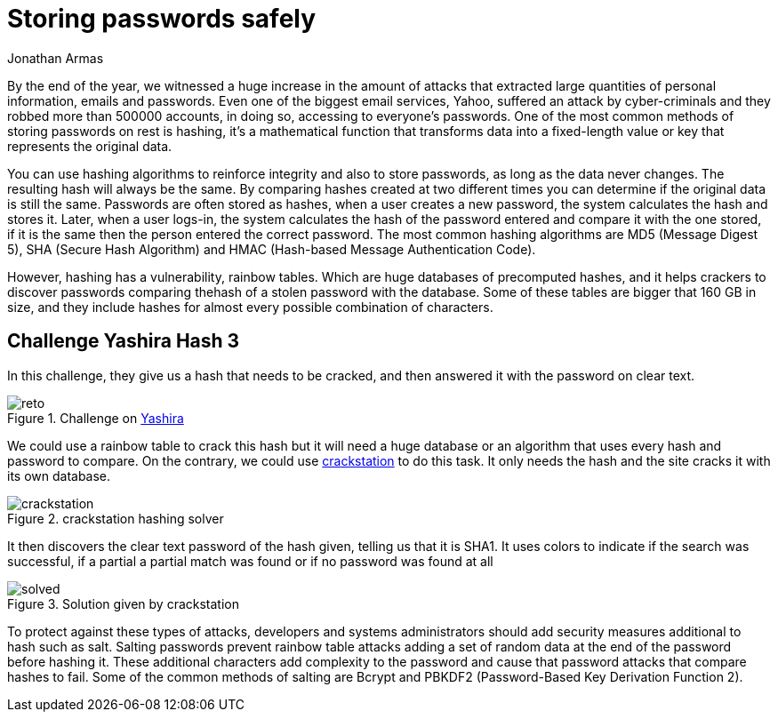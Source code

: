 :slug: storing-password-safely/
:date: 2017-01-02
:category: challenges
:tags: password, security, challenge
:image: storing-password-safely.png
:alt: Magnifying glass finding password in a set of binary data
:description: Hash algorithms are often used to secure sensible data. Despite this measure can add extra layers of protection, hash algorithms can be cracked by using huge databases with hashed common words, so it's important to know how to properly secure your data before storing.
:keywords: Hash, Security, Password, SHA , MD5, HMAC.
:author: Jonathan Armas
:writer: johna
:name: Jonathan Armas
:about1: Computer Engineer, Security+
:about2: "Be formless, shapeless like water" Bruce Lee

= Storing passwords safely

By the end of the year, we witnessed a huge increase in the amount of attacks
that extracted large quantities of personal information, emails and passwords.
Even one of the biggest email services, Yahoo, suffered an attack by
cyber-criminals and they robbed more than 500000 accounts, in doing so,
accessing to everyone’s passwords. One of the most common methods of storing
passwords on rest is hashing, it’s a mathematical function that transforms data
into a fixed-length value or key that represents the original data.

You can use hashing algorithms to reinforce integrity and also to store
passwords, as long as the data never changes. The resulting hash will always be
the same. By comparing hashes created at two different times you can determine
if the original data is still the same. Passwords are often stored as hashes,
when a user creates a new password, the system calculates the hash and stores
it. Later, when a user logs-in, the system calculates the hash of the password
entered and compare it with the one stored, if it is the same then the person
entered the correct password. The most common hashing algorithms are MD5
(Message Digest 5), SHA (Secure Hash Algorithm) and HMAC (Hash-based Message
Authentication Code).

However, hashing has a vulnerability, rainbow tables. Which are huge databases
of precomputed hashes, and it helps crackers to discover passwords comparing
thehash of a stolen password with the database. Some of these tables are bigger
that 160 GB in size, and they include hashes for almost every possible
combination of characters.

== Challenge Yashira Hash 3

In this challenge, they give us a hash that needs to be cracked, and then
answered it with the password on clear text.

.Challenge on link:http://www.yashira.org/index.php?mode=Retos&resp=inforeto&level=3[Yashira]
image::reto.png[reto]

We could use a rainbow table to crack this hash but it will need a huge
database or an algorithm that uses every hash and password to compare. On the
contrary, we could use link:https://crackstation.net/[crackstation] to do this task.
It only needs the hash and the site cracks it with its own database.

.crackstation hashing solver
image::crackstation.png[crackstation]

It then discovers the clear text password of the hash given, telling us that it
is SHA1. It uses colors to indicate if the search was successful, if a partial
a partial match was found or if no password was found at all

.Solution given by crackstation
image::solved.png[solved]

To protect against these types of attacks, developers and systems
administrators should add security measures additional to hash such as salt.
Salting passwords prevent rainbow table attacks adding a set of random data at
the end of the password before hashing it. These additional characters add
complexity to the password and cause that password attacks that compare hashes
to fail. Some of the common methods of salting are Bcrypt and PBKDF2
(Password-Based Key Derivation Function 2).
